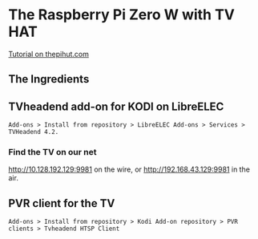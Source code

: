 * The Raspberry Pi Zero W with TV HAT
[[https://thepihut.com/blogs/raspberry-pi-tutorials/how-to-stream-digital-tv-with-the-raspberry-pi-tv-hat][Tutorial on thepihut.com]]
** The Ingredients
[[./i/0.jpg]]
** TVheadend add-on for KODI on LibreELEC
: Add-ons > Install from repository > LibreELEC Add-ons > Services > TVHeadend 4.2.
# add-on 1
*** Find the TV on our net
[[http://10.128.192.129:9981]] on the wire, or
[[http://192.168.43.129:9981]] in the air.
** PVR client for the TV
: Add-ons > Install from repository > Kodi Add-on repository > PVR clients > Tvheadend HTSP Client
